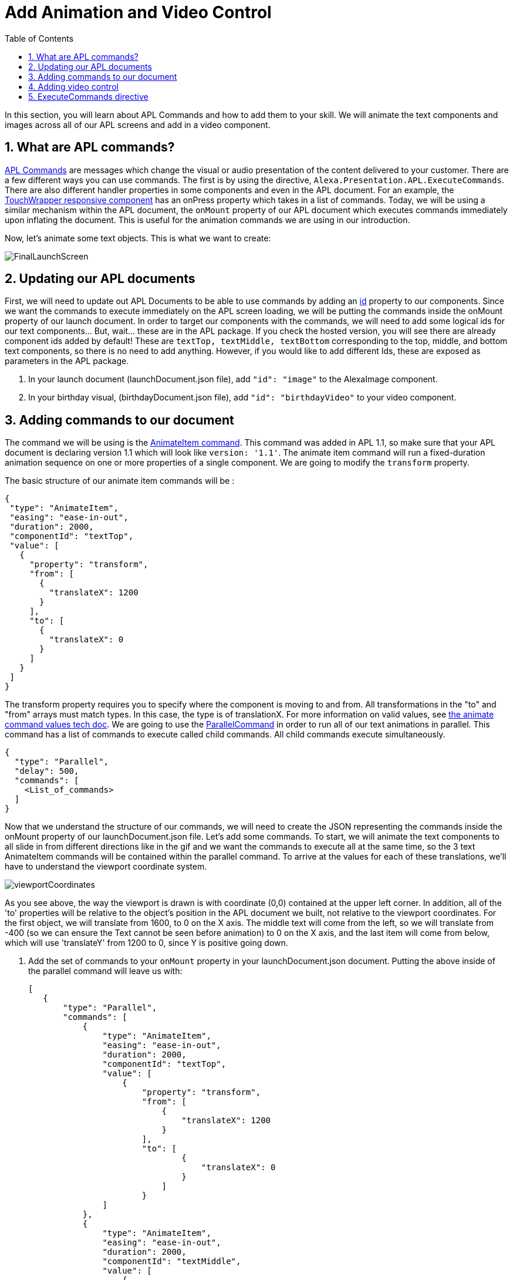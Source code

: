 
:imagesdir: ../modules/images
:sectnums:
:toc:

= Add Animation and Video Control

In this section, you will learn about APL Commands and how to add them to your skill. We will animate the text components and images across all of our APL screens and add in a video component.

== What are APL commands?

https://developer.amazon.com/docs/alexa-presentation-language/apl-commands.html[APL Commands] are messages which change the visual or audio presentation of the content delivered to your customer. There are a few different ways you can use commands. The first is by using the directive, `Alexa.Presentation.APL.ExecuteCommands`. There are also different handler properties in some components and even in the APL document. For an example, the https://developer.amazon.com/docs/alexa-presentation-language/apl-touchwrapper.html#onpress[TouchWrapper responsive component] has an onPress property which takes in a list of commands. Today, we will be using a similar mechanism within the APL document, the `onMount` property of our APL document which executes commands immediately upon inflating the document. This is useful for the animation commands we are using in our introduction.

Now, let's animate some text objects. This is what we want to create:

image:FinalLaunchScreen.gif[]

== Updating our APL documents

First, we will need to update out APL Documents to be able to use commands by adding an https://developer.amazon.com/docs/alexa-presentation-language/apl-component.html#id[id] property to our components. Since we want the commands to execute immediately on the APL screen loading, we will be putting the commands inside the onMount property of our launch document. 
In order to target our components with the commands, we will need to add some logical ids for our text components... But, wait... these are in the APL package. If you check the hosted version, you will see there are already component ids added by default! These are `textTop, textMiddle, textBottom` corresponding to the top, middle, and bottom text components, so there is no need to add anything. However, if you would like to add different Ids, these are exposed as parameters in the APL package.

A. In your launch document (launchDocument.json file), add `"id": "image"` to the AlexaImage component. 
B. In your birthday visual, (birthdayDocument.json file), add `"id": "birthdayVideo"` to your video component.

== Adding commands to our document

The command we will be using is the https://developer.amazon.com/docs/alexa-presentation-language/apl-standard-commands.html#animate_item_command[AnimateItem command]. This command was added in APL 1.1, so make sure that your APL document is declaring version 1.1 which will look like `version: '1.1'`. The animate item command will run a fixed-duration animation sequence on one or more properties of a single component. We are going to modify the `transform` property. 

The basic structure of our animate item commands will be :

 {
  "type": "AnimateItem",
  "easing": "ease-in-out",
  "duration": 2000,
  "componentId": "textTop",
  "value": [
    {
      "property": "transform",
      "from": [
        {
          "translateX": 1200
        }
      ],
      "to": [
        {
          "translateX": 0
        }
      ]
    }
  ]
 }

The transform property requires you to specify where the component is moving to and from. All transformations in the "to" and "from" arrays must match types. In this case, the type is of translationX. For more information on valid values, see https://developer.amazon.com/docs/alexa-presentation-language/apl-standard-commands.html#animate_item_command_value_property[the animate command values tech doc]. We are going to use the https://developer.amazon.com/docs/alexa-presentation-language/apl-standard-commands.html#parallel-command[ParallelCommand] in order to run all of our text animations in parallel. This command has a list of commands to execute called child commands. All child commands execute simultaneously.

 {
   "type": "Parallel",
   "delay": 500,
   "commands": [
     <List_of_commands>
   ]
 }

Now that we understand the structure of our commands, we will need to create the JSON representing the commands inside the onMount property of our launchDocument.json file. Let's add some commands. To start, we will animate the text components to all slide in from different directions like in the gif and we want the commands to execute all at the same time, so the 3 text AnimateItem commands will be contained within the parallel command. To arrive at the values for each of these translations, we'll have to understand the viewport coordinate system. 

image:viewportCoordinates.png[] 

As you see above, the way the viewport is drawn is with coordinate (0,0) contained at the upper left corner. In addition, all of the 'to' properties will be relative to the object's position in the APL document we built, not relative to the viewport coordinates. For the first object, we will translate from 1600, to 0 on the X axis. The middle text will come from the left, so we will translate from -400 (so we can ensure the Text cannot be seen before animation) to 0 on the X axis, and the last item will come from below, which will use 'translateY' from 1200 to 0, since Y is positive going down. 

A. Add the set of commands to your `onMount` property in your launchDocument.json document. Putting the above inside of the parallel command will leave us with: 
+
 [
    {
        "type": "Parallel",
        "commands": [
            {
                "type": "AnimateItem",
                "easing": "ease-in-out",
                "duration": 2000,
                "componentId": "textTop",
                "value": [
                    {
                        "property": "transform",
                        "from": [
                            {
                                "translateX": 1200
                            }
                        ],
                        "to": [
                                {
                                    "translateX": 0
                                }
                            ]
                        }
                ]
            },
            {
                "type": "AnimateItem",
                "easing": "ease-in-out",
                "duration": 2000,
                "componentId": "textMiddle",
                "value": [
                    {
                        "property": "transform",
                        "from": [
                            {
                                "translateX": -400
                            }
                        ],
                        "to": [
                            {
                                "translateX": 0
                            }
                        ]
                    }
                ]
            },
            {
                "type": "AnimateItem",
                "easing": "ease-in-out",
                "duration": 2000,
                "componentId": "textBottom",
                "value": [
                    {
                        "property": "transform",
                        "from": [
                            {
                                "translateY": 1200
                            }
                        ],
                        "to": [
                            {
                                "translateX": 0
                            }
                        ]
                    }
                ]
            }
        ]
    }
 ]
+
Once that is working, let's make the more complex animation for the image component. Looking at how this animation runs, we will need to scale our image from a really small scale to 1 (full size). We are also rotating it from 0 to 360 degrees over this duration which will be 2 seconds. You will notice the path it takes is not quite linear and different from the other animations. This is because it is custom defined. You do not have to stick to the https://developer.amazon.com/docs/alexa-presentation-language/apl-standard-commands.html#animate_item_command_easing_property[defined properties] in the chart below, but can define your own curve with https://en.wikipedia.org/wiki/B%C3%A9zier_curve#Cubic_B%C3%A9zier_curves[cubic-bezier curves] or a linear path. In fact, the named curves all have mathematical definitions listed in the chart below. The coordinates start at (0,0) and go to (1,1). Think of the X coordinate as time and Y as magnitude of the change. Here is the curve I defined `"easing": "path(0.25, 0.2, 0.5, 0.5, 0.75, 0.8)",` But if you want to write your own, feel free!
+
image:definedEasingCurves.png[]
+
B. Put this all together for the image command gives us: 
+
 {
    "type": "AnimateItem",
    "easing": "path(0.25, 0.2, 0.5, 0.5, 0.75, 0.8)",
    "duration": 3000,
    "componentId": "image",
    "value": [
        {
            "property": "transform",
            "from": [
                {
                    "scale": 0.01
                },
                {
                    "rotate": 0
                }
            ],
            "to": [
                {
                    "scale": 1
                },
                {
                    "rotate": 360
                }
            ]
        }
    ]
 }
+
Add this in your `launchDocument.json` file inside the onMount command list. 
C. Now test it out! 
D. Once that is working, enter your birthday and test the launchHandler with context when it is not your birthday. You should see the commands applied to this as well. 
We are not quite done. What about animations when it is their birthday? Since, that experience is defined in the birthdayDocument.json file which we have not added commands to. Let's fix this.

== Adding video control

Did you notice the other change in the above gif? There is a new component added to the birthdayDocument.json document, the https://developer.amazon.com/docs/alexa-presentation-language/apl-transport-controls-layout.html[AlexaTransportsControls responsive component]. You should always have an on screen control for your video or it may not pass certification. Let's add this. This component is also a part of the alexa-layouts package.

A. Add the AlexaTransportControls component to the container with the video component inside birthdayDocument.json, since we want this aligned to the center, too. This should go after the video component in the items list.
+
 {
    "type": "Container",
    "alignItems": "center",
    "items": [
        ...<Video_Component>...
        {
            "primaryControlSize": 50,
            "secondaryControlSize": 0,
            "mediaComponentId": "birthdayVideo",
            "type": "AlexaTransportControls"
        }
    ]
 }
+
Our component has a secondary control of 0 because we do not want to show the secondary control buttons. These are the skip and rewind buttons if you were playing a series of videos. The primary control size is the size of the play button. The mediaComponentId must reference the VideoComponent earlier in the document. 
B. Save and deploy these changes and test for your birthday scenario. Make sure the button is functioning and stops and replays the video when toggled. 

Did you notice the clipping on the audio response from Alexa? You may not notice this if your birthday is close enough, but Alexa's voice response is getting cut off when the video starts to play. To fix this we will need to use the ExecuteCommands Directive.

== ExecuteCommands directive

Alexa is cut off from speaking when the video starts to play. We need to turn off autoplay in order to fix this, since we do want Alexa to speak and then have the video autoplay. It does not make sense for our customers to have to tell the video to start. 

To fix the audio, we are going to have to add the https://developer.amazon.com/docs/alexa-presentation-language/apl-execute-command-directive.html[ExecuteCommands directive] to our backend as well as a payload for it. The execute commands directive will execute the list of provided commands after Alexa is done speaking. It looks like this:

 {
    "type" : "Alexa.Presentation.APL.ExecuteCommands",
    "token": "[SkillProvidedToken]",
    "commands": [
        <List_of_commands>
    ]
 }

For our usage, we will need the skill provided token for the ExecuteCommand directive to target, so this can be `"birthdayToken"`. Without this, our command will not know which document to target to execute on.

A. Add a new token field to the APL RenderDocument directive with the value of `birthdayToken`. Your addDirective(...) will now look like:
+
 // Create Render Directive
 handlerInput.responseBuilder.addDirective({
    type: 'Alexa.Presentation.APL.RenderDocument',
    token: 'birthdayToken',
    document: birthdayDocument,
    datasources: {
        ... Omitted for brevity...
    }
 });
+
B. In the else block in our `HasBirthdayLaunchRequestHandler`, we will need to add another directive. This can be chained onto our current render directive. Add the below code to the `handlerInput.responseBuilder`.
+
 .addDirective({
    type: "Alexa.Presentation.APL.ExecuteCommands",
    token: "birthdayToken",
    commands: [
        <List_of_commands>
    ]
 });
+
C. Replace the `<List_of_commands>` with our commands list. This is simply going to be a single command to start the video. Since this happens once Alexa is done speaking, we get the behavior we want! The command looks like this:
+
 {
    type: "ControlMedia",
    componentId: "birthdayVideo",
    command: "play"
 }
+
You will end up with APL directive code that looks like this:
+
 // Create Render Directive
 handlerInput.responseBuilder.addDirective({
    type: 'Alexa.Presentation.APL.RenderDocument',
    token: 'birthdayToken',
    document: birthdayDocument,
    datasources: {
        text: {
            type: 'object',
            start: "Happy Birthday!",
            middle: "From,",
            end: "Alexa <3"
        },
        assets: {
            video: "https://public-pics-muoio.s3.amazonaws.com/video/Amazon_Cake.mp4",
            backgroundURL: getBackgroundURL(handlerInput, "confetti")
        }
    }
 }).addDirective({
    type: "Alexa.Presentation.APL.ExecuteCommands",
    token: "birthdayToken",
    commands: [{
        type: "ControlMedia",
        componentId: "birthdayVideo",
        command: "play"
    }]
 });
+
D. Save and deploy and test this out now.

That is a cool animation isn't it? Great work on making it this far and expanding your Cake Walk with images, text, video, and animations! 

https://github.com/alexa/skill-sample-nodejs-first-apl-skill/tree/master/modules/code/module5[Complete code in Github]

link:module4.html[Previous Module (4)] 
link:module6.html[Wrap Up & Extra Credit]
